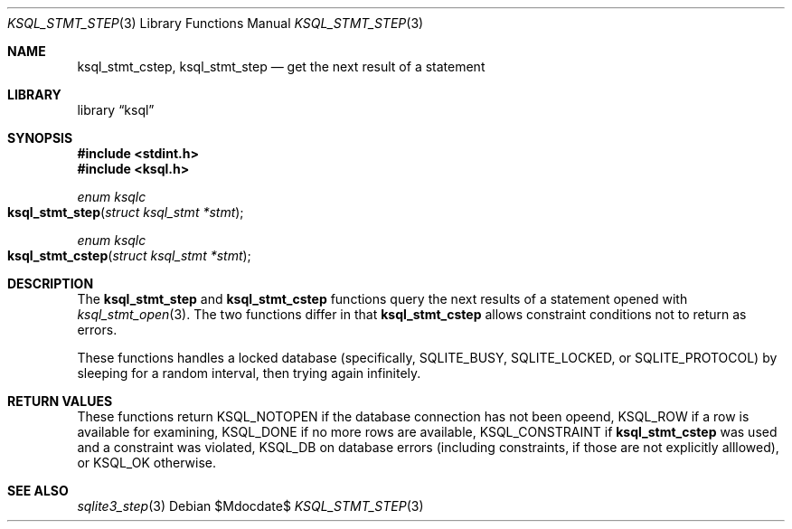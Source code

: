 .\"	$Id$
.\"
.\" Copyright (c) 2016 Kristaps Dzonsons <kristaps@bsd.lv>
.\"
.\" Permission to use, copy, modify, and distribute this software for any
.\" purpose with or without fee is hereby granted, provided that the above
.\" copyright notice and this permission notice appear in all copies.
.\"
.\" THE SOFTWARE IS PROVIDED "AS IS" AND THE AUTHOR DISCLAIMS ALL WARRANTIES
.\" WITH REGARD TO THIS SOFTWARE INCLUDING ALL IMPLIED WARRANTIES OF
.\" MERCHANTABILITY AND FITNESS. IN NO EVENT SHALL THE AUTHOR BE LIABLE FOR
.\" ANY SPECIAL, DIRECT, INDIRECT, OR CONSEQUENTIAL DAMAGES OR ANY DAMAGES
.\" WHATSOEVER RESULTING FROM LOSS OF USE, DATA OR PROFITS, WHETHER IN AN
.\" ACTION OF CONTRACT, NEGLIGENCE OR OTHER TORTIOUS ACTION, ARISING OUT OF
.\" OR IN CONNECTION WITH THE USE OR PERFORMANCE OF THIS SOFTWARE.
.\"
.Dd $Mdocdate$
.Dt KSQL_STMT_STEP 3
.Os
.Sh NAME
.Nm ksql_stmt_cstep ,
.Nm ksql_stmt_step
.Nd get the next result of a statement
.Sh LIBRARY
.Lb ksql
.Sh SYNOPSIS
.In stdint.h
.In ksql.h
.Ft enum ksqlc
.Fo ksql_stmt_step
.Fa "struct ksql_stmt *stmt"
.Fc
.Ft enum ksqlc
.Fo ksql_stmt_cstep
.Fa "struct ksql_stmt *stmt"
.Fc
.Sh DESCRIPTION
The
.Nm ksql_stmt_step
and
.Nm ksql_stmt_cstep
functions query the next results of a statement opened with
.Xr ksql_stmt_open 3 .
The two functions differ in that
.Nm ksql_stmt_cstep
allows constraint conditions not to return as errors.
.Pp
These functions handles a locked database (specifically,
.Dv SQLITE_BUSY ,
.Dv SQLITE_LOCKED ,
or
.Dv SQLITE_PROTOCOL )
by sleeping for a random interval, then trying again infinitely.
.\" .Sh CONTEXT
.\" For section 9 functions only.
.\" .Sh IMPLEMENTATION NOTES
.\" Not used in OpenBSD.
.Sh RETURN VALUES
These functions return
.Dv KSQL_NOTOPEN
if the database connection has not been opeend,
.Dv KSQL_ROW
if a row is available for examining,
.Dv KSQL_DONE
if no more rows are available,
.Dv KSQL_CONSTRAINT
if
.Nm ksql_stmt_cstep
was used and a constraint was violated,
.Dv KSQL_DB
on database errors (including constraints, if those are not explicitly
alllowed), or
.Dv KSQL_OK
otherwise.
.\" For sections 2, 3, and 9 function return values only.
.\" .Sh ENVIRONMENT
.\" For sections 1, 6, 7, and 8 only.
.\" .Sh FILES
.\" .Sh EXIT STATUS
.\" For sections 1, 6, and 8 only.
.\" .Sh EXAMPLES
.\" .Sh DIAGNOSTICS
.\" For sections 1, 4, 6, 7, 8, and 9 printf/stderr messages only.
.\" .Sh ERRORS
.\" For sections 2, 3, 4, and 9 errno settings only.
.Sh SEE ALSO
.Xr sqlite3_step 3
.\" .Xr foobar 1
.\" .Sh STANDARDS
.\" .Sh HISTORY
.\" .Sh AUTHORS
.\" .Sh CAVEATS
.\" .Sh BUGS
.\" .Sh SECURITY CONSIDERATIONS
.\" Not used in OpenBSD.
